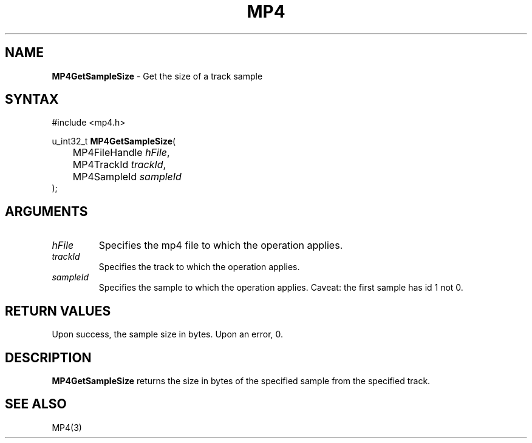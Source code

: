 .TH "MP4" "3" "Version 0.9" "Cisco Systems Inc." "MP4 File Format Library"
.SH "NAME"
.LP 
\fBMP4GetSampleSize\fR \- Get the size of a track sample
.SH "SYNTAX"
.LP 
#include <mp4.h>
.LP 
u_int32_t \fBMP4GetSampleSize\fR(
.br 
	MP4FileHandle \fIhFile\fP,
.br 
	MP4TrackId \fItrackId\fP,
.br 
	MP4SampleId \fIsampleId\fP
.br 
);
.SH "ARGUMENTS"
.LP 
.TP 
\fIhFile\fP
Specifies the mp4 file to which the operation applies.
.TP 
\fItrackId\fP
Specifies the track to which the operation applies.
.TP 
\fIsampleId\fP
Specifies the sample to which the operation applies. Caveat: the first sample has id 1 not 0.

.SH "RETURN VALUES"
.LP 
Upon success, the sample size in bytes. Upon an error, 0.
.SH "DESCRIPTION"
.LP 
\fBMP4GetSampleSize\fR returns the size in bytes of the specified sample from the specified track.
.SH "SEE ALSO"
.LP 
MP4(3)
